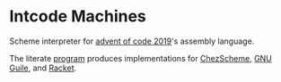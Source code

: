 
* Intcode Machines

Scheme interpreter for [[https://adventofcode.com/2019][advent of code 2019]]'s assembly language.

The literate [[file:intcode.org][program]] produces implementations for [[file:chez/intcode.sls][ChezScheme]], [[file:guile/intcode.scm][GNU
Guile]], and [[file:racket/intcode.rkt][Racket]].

